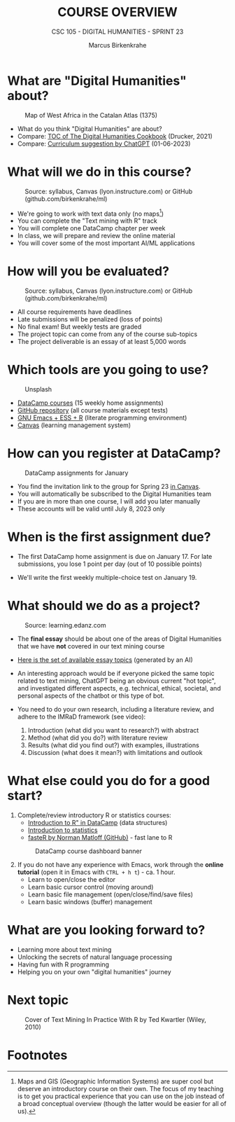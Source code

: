 #+TITLE:COURSE OVERVIEW
#+AUTHOR: Marcus Birkenkrahe
#+SUBTITLE: CSC 105 - DIGITAL HUMANITIES - SPRINT 23
#+STARTUP: overview hideblocks indent
#+OPTIONS: toc:nil num:nil ^:nil
#+attr_html: :width 600px
[[../img/cover.jpg]]
* What are "Digital Humanities" about?
#+attr_html: :width 600px
#+attr_latex: :width 300px
#+caption: Map of West Africa in the Catalan Atlas (1375)
[[../img/0_map.jpg]]

- What do you think "Digital Humanities" are about?
- Compare: [[https://github.com/birkenkrahe/tm/blob/main/img/0_toc.png][TOC of The Digital Humanities Cookbook]] (Drucker, 2021)
- Compare: [[https://github.com/birkenkrahe/tm/blob/main/img/0_chatgpt.png][Curriculum suggestion by ChatGPT]] (01-06-2023)
  
* What will we do in this course?
#+attr_html: :width 350px
#+attr_latex: :width 250px
#+caption: Source: syllabus, Canvas (lyon.instructure.com) or GitHub (github.com/birkenkrahe/ml)
[[../img/0_datacamp.png]]

- We're going to work with text data only (no maps[fn:1])
- You can complete the "Text mining with R" track
- You will complete one DataCamp chapter per week
- In class, we will prepare and review the online material
- You will cover some of the most important AI/ML applications
  
* How will you be evaluated?
#+attr_html: :width 400px
#+attr_latex: :width 400px
#+caption: Source: syllabus, Canvas (lyon.instructure.com) or GitHub (github.com/birkenkrahe/ml)
[[../img/0_grades.png]]

- All course requirements have deadlines
- Late submissions will be penalized (loss of points)
- No final exam! But weekly tests are graded
- The project topic can come from any of the course sub-topics
- The project deliverable is an essay of at least 5,000 words

* Which tools are you going to use?
#+attr_html: :width 500px
#+attr_latex: :width 300px
#+caption: Unsplash
[[../img/0_tools.jpg]]

- [[https://app.datacamp.com/learn/skill-tracks/text-mining-with-r][DataCamp courses]] (15 weekly home assignments)
- [[https://github.com/birkenkrahe/tm][GitHub repository]] (all course materials except tests)
- [[https://github.com/birkenkrahe/org/blob/master/FAQ.org][GNU Emacs + ESS + R]] (literate programming environment)
- [[https://lyon.instructure.com/][Canvas]] (learning management system)

* How can you register at DataCamp?
#+attr_html: :width 400px
#+attr_latex: :width 400px
#+caption: DataCamp assignments for January
[[../img/0_assignments.png]]

- You find the invitation link to the group for Spring 23 [[https://lyon.instructure.com/courses/1015/pages/course-links][in Canvas]].
- You will automatically be subscribed to the Digital Humanities team
- If you are in more than one course, I will add you later manually
- These accounts will be valid until July 8, 2023 only
  
* When is the first assignment due?
#+attr_html: :width 300px
#+attr_latex: :width 300px
[[../img/0_test.jpg]]

- The first DataCamp home assignment is due on January 17. For late
  submissions, you lose 1 point per day (out of 10 possible points)
  
- We'll write the first weekly multiple-choice test on January 19.

* What should we do as a project?
#+attr_html: :width 500px
#+Caption: Source: learning.edanz.com
[[../img/0_imrad.png]]

- The *final essay* should be about one of the areas of Digital
  Humanities that we have *not* covered in our text mining course

- [[https://github.com/birkenkrahe/tm/blob/main/img/0_chatgpt.png][Here is the set of available essay topics]] (generated by an AI)

- An interesting approach would be if everyone picked the same topic
  related to text mining, ChatGPT being an obvious current "hot
  topic", and investigated different aspects, e.g. technical, ethical,
  societal, and personal aspects of the chatbot or this type of bot.

- You need to do your own research, including a literature review, and
  adhere to the IMRaD framework (see video):
  1) Introduction (what did you want to research?) with abstract
  2) Method (what did you do?) with literature review
  3) Results (what did you find out?) with examples, illustrations
  4) Discussion (what does it mean?) with limitations and outlook
  
* What else could you do for a good start?

1) Complete/review introductory R or statistics courses:
   - [[https://app.datacamp.com/learn/courses/free-introduction-to-r][Introduction to R" in DataCamp]] (data structures)
   - [[https://app.datacamp.com/learn/courses/introduction-to-statistics][Introduction to statistics]]
   - [[https://github.com/matloff/fasteR][fasteR by Norman Matloff (GitHub)]] - fast lane to R
   #+attr_html: :width 400px
   #+attr_latex: :width 300px
   #+caption: DataCamp course dashboard banner
   [[../img/0_introR.png]]
  
2) If you do not have any experience with Emacs, work through the
   *online tutorial* (open it in Emacs with ~CTRL + h t~) - ca. 1 hour.
   - Learn to open/close the editor
   - Learn basic cursor control (moving around)
   - Learn basic file management (open/close/find/save files)
   - Learn basic windows (buffer) management

* What are you looking forward to?
#+attr_html: :width 400px
#+attr_latex: :width 250px
[[../img/0_botnation.png]]

- Learning more about text mining
- Unlocking the secrets of natural language processing
- Having fun with R programming
- Helping you on your own "digital humanities" journey

* Next topic
#+attr_html: :width 300px
#+attr_latex: :width 250px
#+Caption: Cover of Text Mining In Practice With R by Ted Kwartler (Wiley, 2010)
[[../img/0_kwartler.jpg]]

* Footnotes

[fn:1]Maps and GIS (Geographic Information Systems) are super cool but
deserve an introductory course on their own. The focus of my teaching
is to get you practical experience that you can use on the job instead
of a broad conceptual overview (though the latter would be easier for
all of us).
